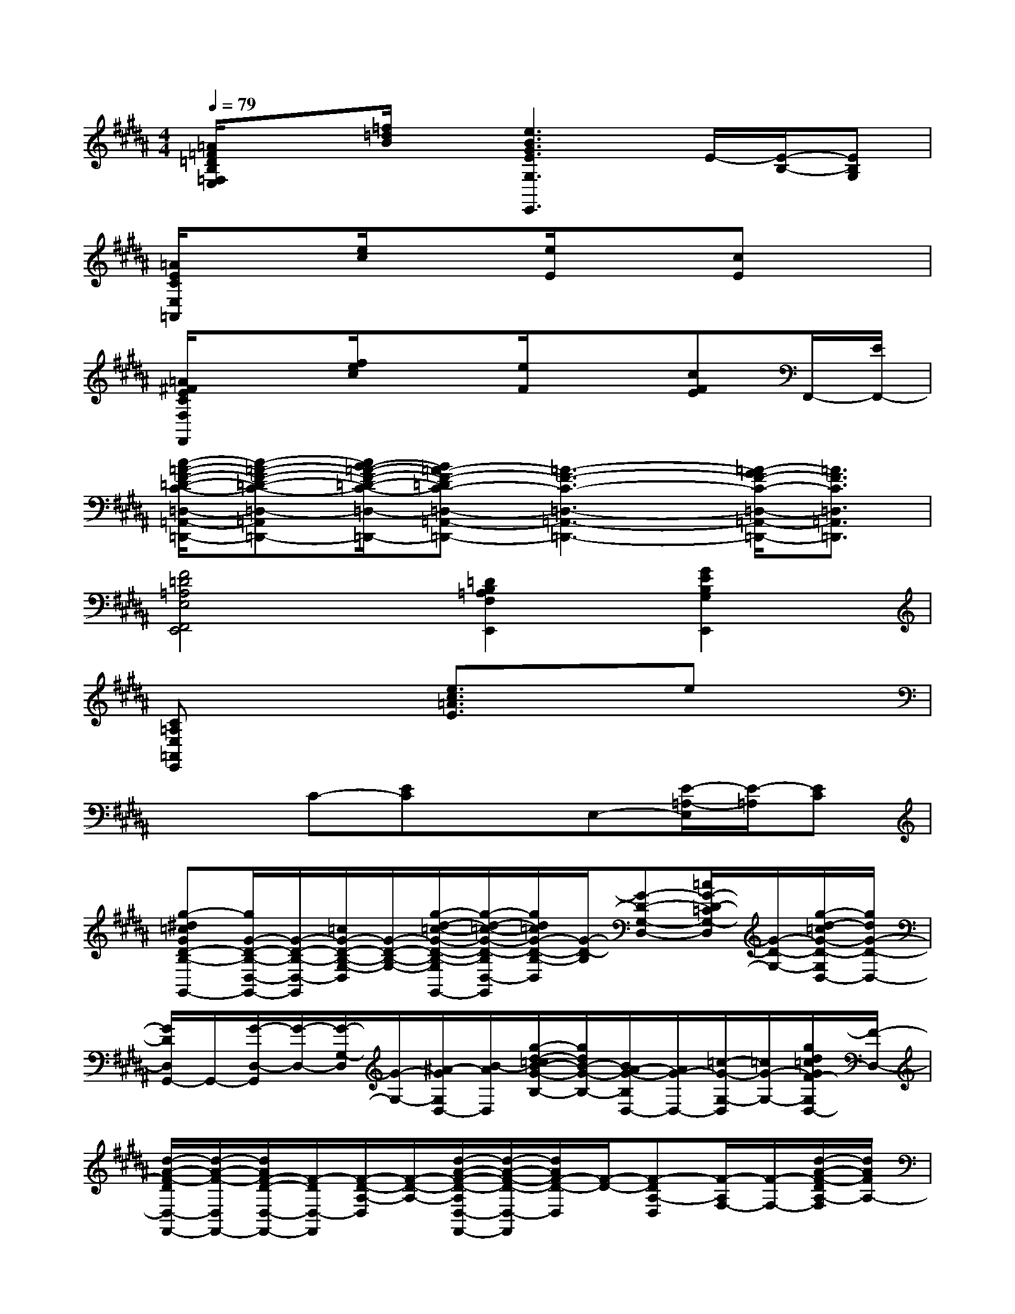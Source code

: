 X:1
T:
M:4/4
L:1/8
Q:1/4=79
K:B%5sharps
V:1
[=A/2=F/2=D/2B,/2=F,/2E,/2]x3/2[=f/2=d/2B/2]x/2[e3B3G3E3G,3E,,3]E/2-[E/2-B,/2-][EB,G,]|
[=A/2E/2C/2E,/2=A,,/2]x3/2[e/2c/2]x3/2[e/2E/2]x3/2[cE]x|
[=A/2^F/2E/2C/2F,/2F,,/2]x3/2[f/2e/2c/2]x3/2[e/2F/2]x3/2[cFE]F,,/2-[E/2F,,/2-]|
[c/2-=A/2-F/2-=D/2-C/2-=D,/2-=A,,/2-F,,/2=D,,/2-][c-=A-F-=D-C-=D,-=A,,-=D,,-][c/2B/2-=A/2-F/2-=D/2-C/2-=D,/2-=A,,/2-=D,,/2-][B=A-F-=DC-=D,-=A,,-=D,,-][=A3-F3-C3-=D,3-=A,,3-=D,,3-][=A/2-G/2F/2-C/2-=D,/2-=A,,/2-=D,,/2-][=A3/2F3/2C3/2=D,3/2=A,,3/2=D,,3/2]|
[F4=D4=A,4E,4F,,4E,,4][=D2B,2=A,2F,2E,,2][G2E2B,2G,2E,,2]|
[C=A,E,=A,,E,,]x2[e3/2c3/2=A3/2E3/2]x3/2ex|
x2C-[EC]xE,-[E/2-=A,/2-E,/2][E/2-=A,/2][EC]|
[g-^d=cGD-B,-G,,-][g/2G/2-D/2-B,/2-D,/2-G,,/2-][G/2-D/2-B,/2-D,/2-G,,/2][=c/2G/2-D/2-B,/2-G,/2-D,/2][G/2-D/2-B,/2-G,/2-][g/2-d/2-=c/2-G/2-D/2-B,/2-G,/2D,/2-G,,/2-][g/2-d/2-=c/2-G/2-D/2-B,/2D,/2-G,,/2][g/2d/2=c/2G/2-D/2-B,/2-D,/2][G/2-D/2-B,/2][G-D-G,-D,-][=c/2G/2-D/2-=C/2G,/2-D,/2][G/2-D/2-G,/2-][g/2-d/2-=c/2G/2-D/2-G,/2D,/2-][g/2d/2G/2-D/2-D,/2-]|
[G/2D/2D,/2G,,/2-]G,,/2-[G/2-D,/2-G,,/2][G/2-D,/2-][G/2-G,/2-D,/2][G/2-G,/2-][^A/2-G/2G,/2D,/2-][B/2-A/2D,/2][g/2-d/2-=c/2B/2-G/2-B,/2-][g/2d/2B/2-G/2-B,/2-][B/2A/2-G/2-B,/2D,/2-][A/2G/2-D,/2-][=c/2-G/2-G,/2-D,/2][=c/2G/2-G,/2-][g/2d/2=c/2G/2F/2-G,/2D,/2-][F/2-D,/2-]|
[d/2-A/2-F/2-D/2D,/2-F,,/2-][d/2-A/2-F/2-D,/2F,,/2-][d/2A/2F/2-D/2-D,/2-F,,/2-][F/2-D/2D,/2-F,,/2][F/2-D/2-A,/2-D,/2][F/2-D/2-A,/2-][d/2-A/2-F/2-D/2-A,/2D,/2-F,,/2-][d/2-A/2-F/2-D/2-D,/2-F,,/2][d/2A/2F/2-D/2-D,/2][F/2-D/2-][F-DA,-D,][F/2-A,/2F,/2-][F/2-F,/2-][d/2-A/2-F/2-D/2A,/2-F,/2][d/2A/2F/2A,/2-]|
[A,/2F,,/2-]F,,/2-[D/2-D,/2-F,,/2][D/2-D,/2-][D/2-A,/2-D,/2][D/2A,/2][B-D,-][d/2-B/2-A/2-F/2D/2-D,/2][d/2B/2-A/2-D/2-][B/2A/2-D/2-A,/2-][A/2-D/2-A,/2-][A/2G/2-F/2D/2A,/2F,/2-][G/2F,/2-][d/2A/2G/2-F/2D/2A,/2-F,/2][G/2A,/2]|
[G/2-F/2D/2-B,/2-E,/2E,,/2-][G/2-D/2-B,/2-E,,/2-][G/2-D/2-B,/2-B,,/2-E,,/2][G/2-D/2-B,/2-B,,/2-][f/2d/2B/2G/2-D/2-B,/2-E,/2-B,,/2][G/2-D/2-B,/2-E,/2-][f/2-^c/2-A/2-G/2-F/2-D/2-B,/2-A,/2-E,/2B,,/2-E,,/2-][f/2-c/2-A/2-G/2F/2-D/2-B,/2-A,/2-B,,/2-E,,/2-][f/2-c/2-A/2-G/2-F/2-D/2C/2-B,/2A,/2-B,,/2E,,/2-][f/2-c/2-A/2-G/2-F/2-C/2-A,/2-E,,/2-][f/2-c/2-A/2-G/2F/2-C/2A,/2-B,,/2-E,,/2-][f/2c/2A/2F/2-A,/2B,,/2-E,,/2][F/2-E/2-E,/2-B,,/2][F/2-E/2-C/2-E,/2-][G/2-F/2-E/2C/2-A,/2-E,/2B,,/2-][G/2-F/2C/2A,/2B,,/2-]|
[G/2F/2-D/2C/2-A,/2-D,/2B,,/2D,,/2-][F/2-C/2-A,/2-D,,/2-][F-C-A,-A,,D,,][d/2c/2A/2F/2-C/2-A,/2-D,/2-][F/2-C/2-A,/2-D,/2][FC-A,-A,,][g/2-F/2-D/2-C/2B,/2-A,/2G,,/2-][g/2-f/2-F/2-D/2-B,/2-G,,/2-][g/2-f/2-B/2-F/2E/2-D/2B,/2D,/2-G,,/2-][g/2-f/2-B/2-E/2-G,/2-D,/2-G,,/2-][g/2-f/2-B/2-E/2D/2-G,/2-F,/2-D,/2G,,/2-][g/2-f/2-B/2-D/2-G,/2-F,/2-G,,/2-][g/2-f/2-B/2-F/2-D/2-B,/2-G,/2-F,/2D,/2-G,,/2-][g/2f/2B/2F/2D/2B,/2-G,/2-F,/2D,/2G,,/2]|
[g/2-E/2-B,/2-G,/2-C,/2-C,,/2-][g/2e/2-E/2-B,/2-G,/2-C,/2-C,,/2-][e/2-B/2-E/2-B,/2-G,/2-C,/2-G,,/2-C,,/2][e/2B/2E/2-B,/2-G,/2-C,/2-G,,/2-][E/2B,/2G,/2-C,/2-G,,/2][C/2-G,/2-C,/2-][G/2-C/2-G,/2-C,/2-G,,/2-][B/2-G/2-E/2C/2-G,/2-C,/2-G,,/2-][B/2-G/2-E/2-C/2-B,/2-G,/2-C,/2-G,,/2C,,/2-][B/2-G/2-E/2-C/2-B,/2-G,/2-C,/2-C,,/2-][B/2-G/2-E/2D/2-C/2-B,/2G,/2-C,/2-G,,/2-C,,/2][B/2G/2D/2-C/2G,/2C,/2-G,,/2-][D/2C/2-G,/2-C,/2-G,,/2][C/2-G,/2-C,/2-][G/2-C/2-B,/2-G,/2-C,/2-G,,/2-][c/2G/2C/2B,/2G,/2C,/2G,,/2]|
[fD-B,-F,-B,,-B,,,-][B/2-D/2-B,/2-F,/2-B,,/2-B,,,/2][B/2D/2-B,/2-F,/2-B,,/2-][D-B,F,-D,-B,,-][F/2-D/2-F,/2-D,/2B,,/2-][B/2-F/2-D/2-F,/2-B,,/2-][B2F2-D2-B,2-F,2B,,2-][F/2-D/2B,/2-F,/2-B,,/2-][F/2-D/2-B,/2F,/2-B,,/2-][B/2-F/2-D/2-F,/2-B,,/2-F,,/2-][d/2B/2F/2D/2F,/2B,,/2F,,/2-]|
[f/2-B,,/2-F,,/2B,,,/2-][f/2B,,/2-B,,,/2-][B/2-B,,/2-B,,,/2-][B/2F,/2-B,,/2-B,,,/2-][F,/2-B,,/2-B,,,/2-][D/2-F,/2-B,,/2-B,,,/2-][F/2-D/2-F,/2-B,,/2-B,,,/2-][B-F-D-F,-B,,-B,,,][B3/2F3/2D3/2F,3/2B,,3/2-][F,/2-B,,/2-G,,/2-][D/2-F,/2-B,,/2-G,,/2-][F/2-D/2-F,/2-B,,/2-G,,/2][d/2F/2D/2F,/2B,,/2]